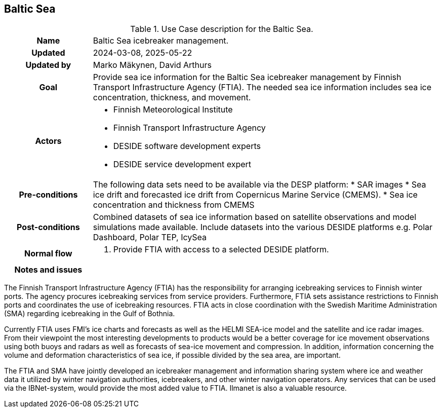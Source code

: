 ## Baltic Sea

[[balticseaiceusecase]]
.Use Case description for the Baltic Sea.
[cols=">1h,4"]
|===
|Name
| Baltic Sea icebreaker management.

| Updated
a| 2024-03-08, 2025-05-22

| Updated by
a| Marko Mäkynen, David Arthurs

|Goal
a| 
Provide sea ice information for the Baltic Sea icebreaker management by Finnish Transport Infrastructure Agency (FTIA). The needed sea ice information includes sea ice concentration, thickness, and movement.

|Actors
a| 
* Finnish Meteorological Institute
* Finnish Transport Infrastructure Agency
* DESIDE software development experts
* DESIDE service development expert

|Pre-conditions
a|
The following data sets need to be available via the DESP platform:
* SAR images
* Sea ice drift and forecasted ice drift from Copernicus Marine Service (CMEMS).
* Sea ice concentration and thickness from CMEMS

|Post-conditions
a| 
Combined datasets of sea ice information based on satellite observations and model simulations made available.
Include datasets into the various DESIDE platforms e.g. Polar Dashboard, Polar TEP, IcySea

|Normal flow
a| 
1. Provide FTIA with access to a selected DESIDE platform.

|Notes and issues
a| 
|===

The Finnish Transport Infrastructure Agency (FTIA) has the responsibility for arranging icebreaking services 
to Finnish winter ports. The agency procures icebreaking services from service providers. Furthermore, FTIA sets 
assistance restrictions to Finnish ports and coordinates the use of icebreaking resources. FTIA acts in 
close coordination with the Swedish Maritime Administration (SMA) regarding icebreaking in the Gulf of Bothnia.

Currently FTIA uses FMI's ice charts and forecasts as well as the HELMI SEA-ice model and the satellite and 
ice radar images. From their viewpoint the most interesting developments to products would be a better coverage 
for ice movement observations using both buoys and radars as well as forecasts of sea-ice movement and compression. 
In addition, information concerning the volume and deformation characteristics of sea ice, if possible divided by
the sea area, are important.

The FTIA and SMA have jointly developed an icebreaker management and information sharing system where ice and 
weather data it utilized by winter navigation authorities, icebreakers, and other winter navigation operators. 
Any services that can be used via the IBNet-system, would provide the most added value to FTIA. Ilmanet is also
a valuable resource.

